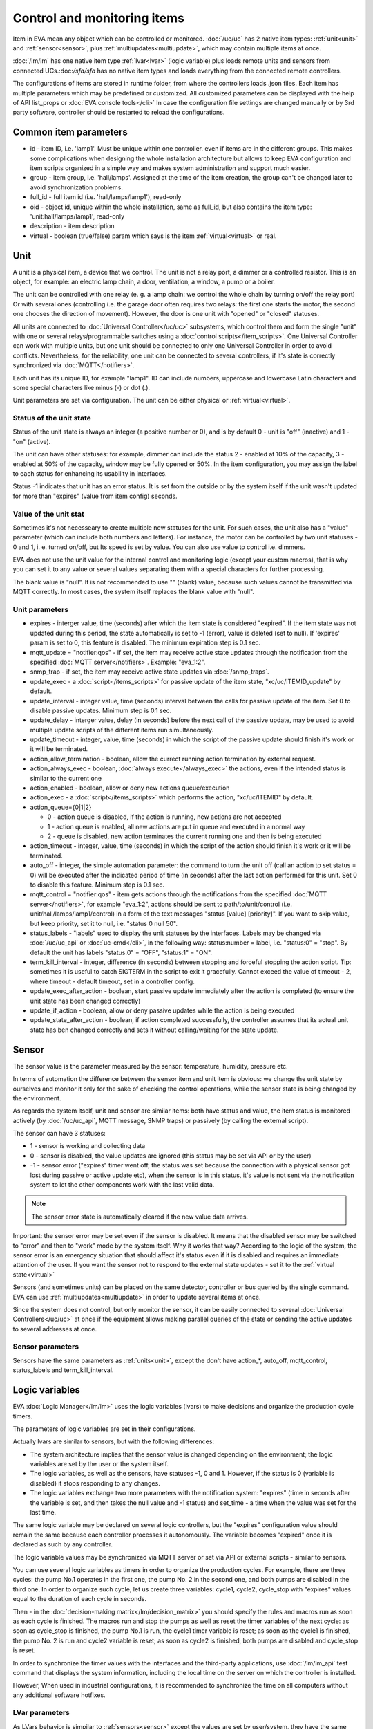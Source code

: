Control and monitoring items
============================

Item in EVA mean any object which can be controlled or monitored.
:doc:`/uc/uc` has 2 native item types: :ref:`unit<unit>` and
:ref:`sensor<sensor>`, plus :ref:`multiupdates<multiupdate>`, which may
contain multiple items at once.

:doc:`/lm/lm` has one native item type :ref:`lvar<lvar>` (logic variable) plus
loads remote units and sensors from connected UCs.:doc:`/sfa/sfa` has no native
item types and loads everything from the connected remote controllers.

The configurations of items are stored in runtime folder, from where the
controllers loads .json files. Each item has multiple parameters which may be
predefined or customized. All customized parameters can be displayed with the
help of API list_props or :doc:`EVA console tools</cli>` In case the
configuration file settings are changed manually or by 3rd party software,
controller should be restarted to reload the configurations.

Common item parameters
----------------------

* id - item ID, i.e. 'lamp1'. Must be unique within one controller. even if
  items are in the different groups. This makes some complications when
  designing the whole installation architecture but allows to keep EVA
  configuration and item scripts organized in a simple way and makes system
  administration and support much easier.

* group - item group, i.e. 'hall/lamps'. Assigned at the time of the item
  creation, the group can't be changed later to avoid synchronization problems.

* full_id - full item id (i.e. 'hall/lamps/lamp1'), read-only

* oid - object id, unique within the whole installation, same as full_id, but
  also contains the item type: 'unit:hall/lamps/lamp1', read-only

* description - item description

* virtual - boolean (true/false) param which says is the item
  :ref:`virtual<virtual>` or real.

.. _unit:

Unit
----

A unit is a physical item, a device that we control. The unit is not a relay
port, a dimmer or a controlled resistor. This is an object, for example: an
electric lamp chain, a door, ventilation, a window, a pump or a boiler. 

The unit can be controlled with one relay (e. g. a lamp chain: we control the
whole chain by turning on/off the relay port) Or with several ones (controlling
i.e. the garage door often requires two relays: the first one starts the motor,
the second one chooses the direction of movement). However, the door is one
unit with "opened" or "closed" statuses.

All units are connected to :doc:`Universal Controller</uc/uc>` subsystems,
which control them and form the single "unit" with one or several
relays/programmable switches using a :doc:`control scripts</item_scripts>`. One
Universal Controller can work with multiple units, but one unit should be
connected to only one Universal Controller in order to avoid conflicts.
Nevertheless, for the reliability, one unit can be connected to several
controllers, if it's state is correctly synchronized via
:doc:`MQTT</notifiers>`.

Each unit has its unique ID, for example "lamp1". ID can include numbers,
uppercase and lowercase Latin characters and some special characters like minus
(-) or dot (.).

Unit parameters are set via configuration. The unit can be either physical or
:ref:`virtual<virtual>`.

Status of the unit state
~~~~~~~~~~~~~~~~~~~~~~~~

Status of the unit state is always an integer (a positive number or 0), and is
by default 0 - unit is "off" (inactive) and 1 - "on" (active).

The unit can have other statuses: for example, dimmer can include the status 2
- enabled at 10% of the capacity, 3 - enabled at 50% of the capacity, window
may be fully opened or 50%. In the item configuration, you may assign the label
to each status for enhancing its usability in interfaces.

Status -1 indicates that unit has an error status. It is set from the outside
or by the system itself if the unit wasn't updated for more than "expires"
(value from item config) seconds.

Value of the unit stat
~~~~~~~~~~~~~~~~~~~~~~

Sometimes it's not necesseary to create multiple new statuses for the unit. For
such cases, the unit also has a "value" parameter (which can include both
numbers and letters). For instance, the motor can be controlled by two unit
statuses - 0 and 1, i. e. turned on/off, but Its speed is set by value.  You
can also use value to control i.e. dimmers.

EVA does not use the unit value for the internal control and monitoring logic
(except your custom macros), that is why you can set it to any value or several
values separating them with a special characters for further processing.

The blank value is "null". It is not recommended to use "" (blank) value,
because such values cannot be transmitted via MQTT correctly. In most cases,
the system itself replaces the blank value with "null".

Unit parameters
~~~~~~~~~~~~~~~

* expires - interger value, time (seconds) after which the item state is
  considered "expired". If the item state was not updated during this period,
  the state automatically is set to -1 (error), value is deleted (set to null).
  If 'expires' param is set to 0, this feature is disabled. The minimum
  expiration step is 0.1 sec.

* mqtt_update = "notifier:qos" - if set, the item may receive active state
  updates through the notification from the specified :doc:`MQTT
  server</notifiers>`. Example: "eva_1:2".

* snmp_trap - if set, the item may receive active state updates via
  :doc:`/snmp_traps`.

* update_exec - a :doc:`script</items_scripts>` for passive update of the item
  state, "xc/uc/ITEMID_update" by default.

* update_interval - integer value, time (seconds) interval between the calls
  for passive update of the item. Set 0 to disable passive updates. Minimum
  step is 0.1 sec.

* update_delay - interger value, delay (in seconds) before the next call of the
  passive update, may be used to avoid multiple update scripts of the different
  items run simultaneously.

* update_timeout - integer, value, time (seconds) in which the script of the
  passive update should finish it's work or it will be terminated.

* action_allow_termination - boolean, allow the currect running action
  termination by external request.

* action_always_exec - boolean, :doc:`always execute</always_exec>` the
  actions, even if the intended status is similar to the current one

* action_enabled - boolean, allow or deny new actions queue/execution

* action_exec - a :doc:`script</items_scripts>` which performs the action,
  "xc/uc/ITEMID" by default.

* action_queue={0|1|2}

  * 0 - action queue is disabled, if the action is running, new actions are not
    accepted
  * 1 - action queue is enabled, all new actions are put in queue and executed
    in a normal way
  * 2 - queue is disabled, new action terminates the current running one and
    then is being executed

* action_timeout - integer, value, time (seconds) in which the script of the
  action should finish it's work or it will be terminated.

* auto_off - integer, the simple automation parameter: the command to turn the
  unit off (call an action to set status = 0) will be executed after the
  indicated period of time (in seconds) after the last action performed for
  this unit. Set 0 to disable this feature. Minimum step is 0.1 sec.

* mqtt_control = "notifier:qos" - item gets actions through the notifications
  from the specified :doc:`MQTT server</notifiers>`, for example "eva_1:2",
  actions should be sent to path/to/unit/control (i.e.
  unit/hall/lamps/lamp1/control) in a form of the text messages "status [value]
  [priority]". If you want to skip value, but keep priority, set it to null,
  i.e. "status 0 null 50".

* status_labels -  "labels" used to display the unit statuses by the interfaces.
  Labels may be changed via :doc:`/uc/uc_api` or :doc:`uc-cmd</cli>`, in the
  following way: status:number = label, i.e. "status:0" = "stop". By default the
  unit has labels "status:0" = "OFF", "status:1" = "ON".

* term_kill_interval - integer, difference (in seconds) between stopping and
  forceful stopping the action script. Tip: sometimes it is useful to catch
  SIGTERM in the script to exit it gracefully. Cannot exceed the value of
  timeout - 2, where timeout - default timeout, set in a controller config.

* update_exec_after_action - boolean, start passive update immediately
  after the action is completed (to ensure the unit state has been changed
  correctly)

* update_if_action - boolean, allow or deny passive updates while the action is
  being executed

* update_state_after_action - boolean, if action completed successfully, the
  controller assumes that its actual unit state has ben changed correctly and
  sets it without calling/waiting for the state update.

.. _sensor:

Sensor
------

The sensor value is the parameter measured by the sensor: temperature, humidity,
pressure etc.

In terms of automation the difference between the sensor item and unit item is
obvious: we change the unit state by ourselves and monitor it only for the sake
of checking the control operations, while the sensor state is being changed by
the environment.

As regards the system itself, unit and sensor are similar items: both have
status and value, the item status is monitored actively (by :doc:`/uc/uc_api`,
MQTT message, SNMP traps) or passively (by calling the external script).

The sensor can have 3 statuses:

* 1 - sensor is working and collecting data
* 0 - sensor is disabled, the value updates are ignored (this status may be set
  via API or by the user)
* -1 - sensor error ("expires" timer went off, the status was set because the
  connection with a physical sensor got lost during passive or active update
  etc), when the sensor is in this status, it's value is not sent via the
  notification system to let the other components work with the last valid data.

.. note::

    The sensor error state is automatically cleared if the new value data
    arrives.

Important: the sensor error may be set even if the sensor is disabled. It means
that the disabled sensor may be switched to "error" and then to "work" mode by
the system itself. Why it works that way? According to the logic of the system,
the sensor error is an emergency situation that should affect it's status even
if it is disabled and requires an immediate attention of the user. If you want
the sensor not to respond to the external state updates - set it to the
:ref:`virtual state<virtual>`

Sensors (and sometimes units) can be placed on the same detector, controller or
bus queried by the single command. EVA can use
:ref:`multiupdates<multiupdate>` in order to update several items at once.

Since the system does not control, but only monitor the sensor, it can
be easily connected to several :doc:`Universal Controllers</uc/uc>` at once if
the equipment allows making parallel queries of the state or sending the active
updates to several addresses at once.

Sensor parameters
~~~~~~~~~~~~~~~~~

Sensors have the same parameters as :ref:`units<unit>`, except the don't have
action_*, auto_off, mqtt_control, status_labels and term_kill_interval.

.. _lvar:

Logic variables
---------------

EVA :doc:`Logic Manager</lm/lm>` uses the logic variables (lvars) to make
decisions and organize the production cycle timers.

The parameters of logic variables are set in their configurations.

Actually lvars are similar to sensors, but with the following differences:

* The system architecture implies that the sensor value is changed depending on
  the environment; the logic variables are set by the user or the system
  itself. 
* The logic variables, as well as the sensors, have statuses -1, 0 and 1.
  However, if the status is 0 (variable is disabled) it stops responding to any
  changes.
* The logic variables exchange two more parameters with the notification system:
  "expires" (time in seconds after the variable is set, and then takes the null
  value and -1 status) and set_time - a time when the value was set for the
  last time.

The same logic variable may be declared on several logic controllers, but the
"expires" configuration value should remain the same because each controller
processes it autonomously. The variable becomes "expired" once it is declared
as such by any controller.

The logic variable values may be synchronized via MQTT server or set via API or
external scripts - similar to sensors.

You can use several logic variables as timers in order to organize the
production cycles. For example, there are three cycles: the pump No.1 operates
in the first one, the pump No. 2 in the second one, and both pumps are disabled
in the third one. In order to organize such cycle, let us create three
variables: cycle1, cycle2, cycle_stop with "expires" values equal to the
duration of each cycle in seconds.

Then - in the :doc:`decision-making matrix</lm/decision_matrix>` you should
specify the rules and macros run as soon as each cycle is finished. The macros
run and stop the pumps as well as reset the timer variables of the next cycle:
as soon as cycle_stop is finished, the pump No.1 is run, the cycle1 timer
variable is reset; as soon as the cycle1 is finished, the pump No. 2 is run and
cycle2 variable is reset; as soon as cycle2 is finished, both pumps are
disabled and cycle_stop is reset.

In order to synchronize the timer values with the interfaces and the
third-party applications, use :doc:`/lm/lm_api` test command that displays the
system information, including the local time on the server on which the
controller is installed.

However, When used in industrial configurations, it is recommended to
synchronize the time on all computers without any additional software hotfixes.

LVar parameters
~~~~~~~~~~~~~~~

As LVars behavior is simpilar to :ref:`sensors<sensor>` except the values are
set by user/system, they have the same parameters, except lvars can't be
updated via SNMP traps and can't be virtual (lvar is actually virtual by
default).

.. _multiupdate:

Multiupdates
------------

Multiupdates allow updating the state of several items with the use of one
:doc:`script</item_scripts>`. This could be reasonable in case all items are
placed on the same bus or external controller and queried by a single command.

Multiupdate is an independant item in the system with it's own configuration
and without status and value. In turn, it updates statuses of the included
items. Multiupdate can be :ref:`virtual<virtual>`.

Multiupdate parameters
~~~~~~~~~~~~~~~~~~~~~~

Multiupdates have the same parameters as :ref:`sensors<sensor>`, except
"expires", "mqtt_update" and "snmp_trap", plus some additional:

* items = item1, item2, item3... - the list of items for updating, may be
  changed via :doc:`/uc/uc_api` and :doc:`uc-cmd</cli>` as follows:

    * -p "item+" -v "item_id" - add item for update
    * -p "item-" -v "item_id" - delete item
    * -p "items" -v "item1,item2,item3..." - replace the whole list

* update_allow_check - boolean, the multiupdate will be performed only in case
  the passive state updates are currently allowed for all included items (i.e.
  if some of them run actions at this moment and have update_if_action=False,
  multiupdate will be not executed)

